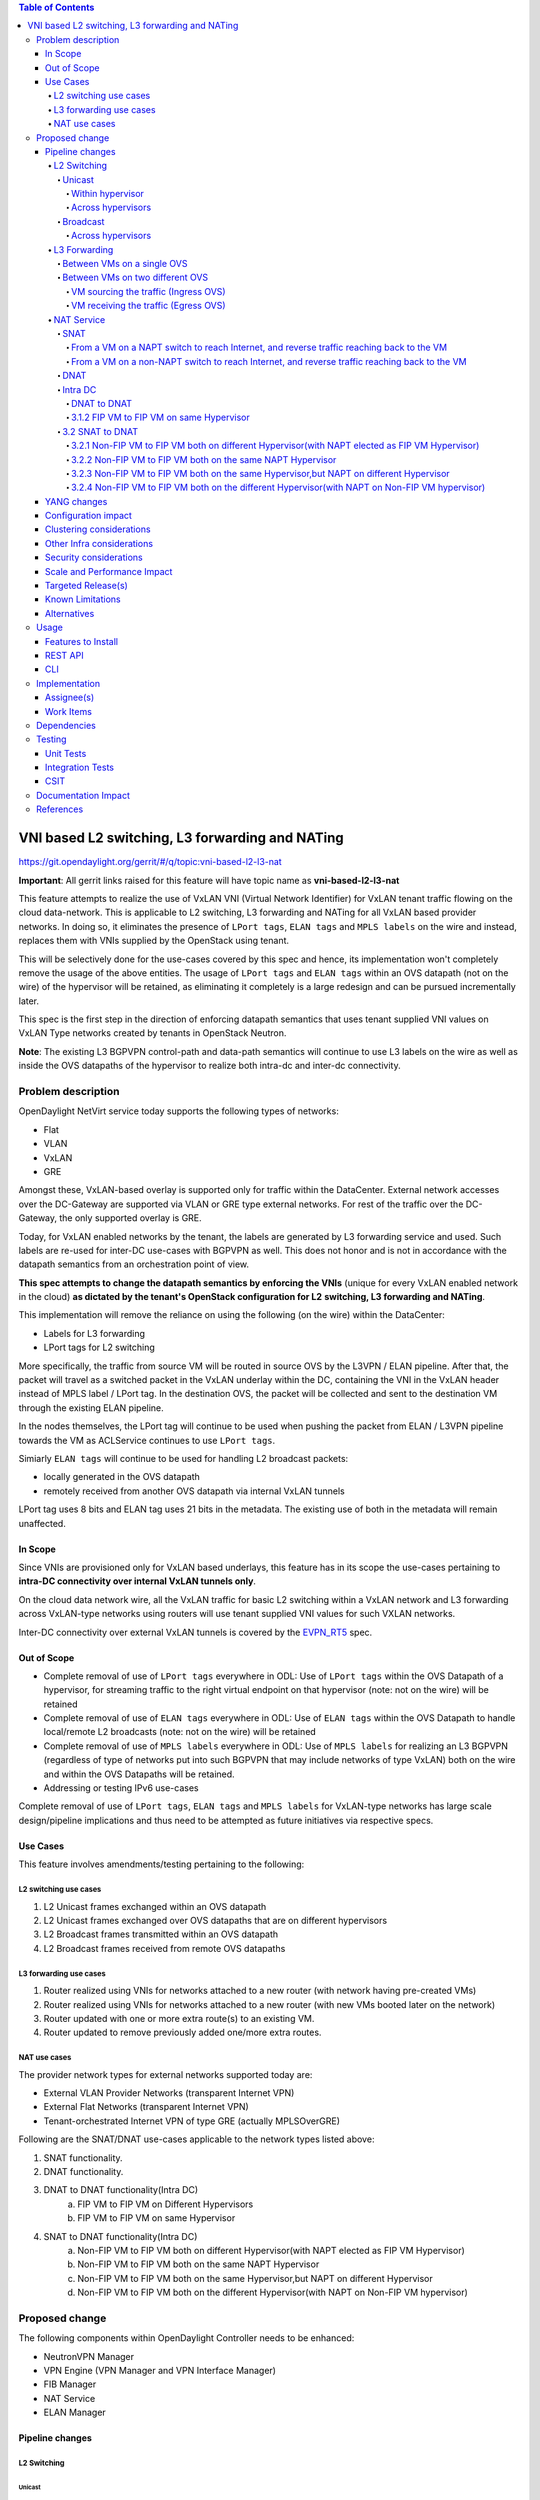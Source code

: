 .. contents:: Table of Contents
      :depth: 6

================================================
VNI based L2 switching, L3 forwarding and NATing
================================================

https://git.opendaylight.org/gerrit/#/q/topic:vni-based-l2-l3-nat

**Important**: All gerrit links raised for this feature will have topic name as **vni-based-l2-l3-nat**

This feature attempts to realize the use of VxLAN VNI (Virtual Network Identifier) for VxLAN
tenant traffic flowing on the cloud data-network. This is applicable to L2 switching, L3
forwarding and NATing for all VxLAN based provider networks. In doing so, it eliminates the
presence of ``LPort tags``, ``ELAN tags`` and ``MPLS labels`` on the wire and instead, replaces
them with VNIs supplied by the OpenStack using tenant.

This will be selectively done for the use-cases covered by this spec and hence, its
implementation won't completely remove the usage of the above entities. The usage of ``LPort tags``
and ``ELAN tags`` within an OVS datapath (not on the wire) of the hypervisor will be retained, as
eliminating it completely is a large redesign and can be pursued incrementally later.

This spec is the first step in the direction of enforcing datapath semantics that uses tenant
supplied VNI values on VxLAN Type networks created by tenants in OpenStack Neutron.

**Note**: The existing L3 BGPVPN control-path and data-path semantics will continue to use L3
labels on the wire as well as inside the OVS datapaths of the hypervisor to realize both intra-dc
and inter-dc connectivity.


Problem description
===================

OpenDaylight NetVirt service today supports the following types of networks:

* Flat
* VLAN
* VxLAN
* GRE

Amongst these, VxLAN-based overlay is supported only for traffic within the DataCenter. External
network accesses over the DC-Gateway are supported via VLAN or GRE type external networks.
For rest of the traffic over the DC-Gateway, the only supported overlay is GRE.

Today, for VxLAN enabled networks by the tenant, the labels are generated by L3 forwarding service
and used. Such labels are re-used for inter-DC use-cases with BGPVPN as well. This does not honor
and is not in accordance with the datapath semantics from an orchestration point of view.

**This spec attempts to change the datapath semantics by enforcing the VNIs** (unique for every VxLAN
enabled network in the cloud) **as dictated by the tenant's OpenStack configuration for L2**
**switching, L3 forwarding and NATing**.

This implementation will remove the reliance on using the following (on the wire) within the
DataCenter:

* Labels for L3 forwarding
* LPort tags for L2 switching

More specifically, the traffic from source VM will be routed in source OVS by the L3VPN / ELAN
pipeline. After that, the packet will travel as a switched packet in the VxLAN underlay within the
DC, containing the VNI in the VxLAN header instead of MPLS label / LPort tag. In the destination
OVS, the packet will be collected and sent to the destination VM through the existing ELAN
pipeline.

In the nodes themselves, the LPort tag will continue to be used when pushing the packet from
ELAN / L3VPN pipeline towards the VM as ACLService continues to use ``LPort tags``.

Simiarly ``ELAN tags`` will continue to be used for handling L2 broadcast packets:

* locally generated in the OVS datapath
* remotely received from another OVS datapath via internal VxLAN tunnels

LPort tag uses 8 bits and ELAN tag uses 21 bits in the metadata. The existing use of both in the
metadata will remain unaffected.

In Scope
--------
Since VNIs are provisioned only for VxLAN based underlays, this feature has in its scope the
use-cases pertaining to **intra-DC connectivity over internal VxLAN tunnels only**.

On the cloud data network wire, all the VxLAN traffic for basic L2 switching within a VxLAN
network and L3 forwarding across VxLAN-type networks using routers will use tenant supplied VNI
values for such VXLAN networks.

Inter-DC connectivity over external VxLAN tunnels is covered by the EVPN_RT5_ spec.

Out of Scope
------------

* Complete removal of use of ``LPort tags`` everywhere in ODL: Use of ``LPort tags`` within the OVS
  Datapath of a hypervisor, for streaming traffic to the right virtual endpoint on that hypervisor
  (note: not on the wire) will be retained
* Complete removal of use of ``ELAN tags`` everywhere in ODL: Use of ``ELAN tags`` within the OVS
  Datapath to handle local/remote L2 broadcasts (note: not on the wire) will be retained
* Complete removal of use of ``MPLS labels`` everywhere in ODL: Use of ``MPLS labels`` for
  realizing an L3 BGPVPN (regardless of type of networks put into such BGPVPN that may include
  networks of type VxLAN) both on the wire and within the OVS Datapaths will be retained.
* Addressing or testing IPv6 use-cases

Complete removal of use of ``LPort tags``, ``ELAN tags`` and ``MPLS labels`` for VxLAN-type
networks has large scale design/pipeline implications and thus need to be attempted as future
initiatives via respective specs.

Use Cases
---------
This feature involves amendments/testing pertaining to the following:

L2 switching use cases
++++++++++++++++++++++

#. L2 Unicast frames exchanged within an OVS datapath
#. L2 Unicast frames exchanged over OVS datapaths that are on different hypervisors
#. L2 Broadcast frames transmitted within an OVS datapath
#. L2 Broadcast frames received from remote OVS datapaths

L3 forwarding use cases
+++++++++++++++++++++++

#. Router realized using VNIs for networks attached to a new router (with network having
   pre-created VMs)
#. Router realized using VNIs for networks attached to a new router (with new VMs booted later on
   the network)
#. Router updated with one or more extra route(s) to an existing VM.
#. Router updated to remove previously added one/more extra routes.


NAT use cases
+++++++++++++

The provider network types for external networks supported today are:

* External VLAN Provider Networks (transparent Internet VPN)
* External Flat Networks (transparent Internet VPN)
* Tenant-orchestrated Internet VPN of type GRE (actually MPLSOverGRE)

Following are the SNAT/DNAT use-cases applicable to the network types listed above:

#. SNAT functionality.
#. DNAT functionality.
#. DNAT to DNAT functionality(Intra DC)
    a) FIP VM to FIP VM on Different Hypervisors
    b) FIP VM to FIP VM on same Hypervisor

4. SNAT to DNAT functionality(Intra DC)
    a) Non-FIP VM to FIP VM both on different Hypervisor(with NAPT elected as FIP VM Hypervisor)
    b) Non-FIP VM to FIP VM both on the same NAPT Hypervisor
    c) Non-FIP VM to FIP VM both on the same Hypervisor,but NAPT on different Hypervisor
    d) Non-FIP VM to FIP VM both on the different Hypervisor(with NAPT on Non-FIP VM hypervisor)

Proposed change
===============

The following components within OpenDaylight Controller needs to be enhanced:

* NeutronVPN Manager
* VPN Engine (VPN Manager and VPN Interface Manager)
* FIB Manager
* NAT Service
* ELAN Manager


Pipeline changes
----------------

L2 Switching
++++++++++++

Unicast
^^^^^^^

Within hypervisor
~~~~~~~~~~~~~~~~~

There are no explicit pipeline changes for this use-case.

Across hypervisors
~~~~~~~~~~~~~~~~~~

* `Ingress OVS`

  Instead of setting the destination LPort tag, destination network VNI will be set in the
  ``tun_id`` field in ``L2_DMAC_FILTER_TABLE`` (table 51) while egressing the packet on the tunnel
  port.

  The modifications in flows and groups on the ingress OVS are illustrated below:

  .. code-block:: bash
     :emphasize-lines: 8

     cookie=0x8000000, duration=65.484s, table=0, n_packets=23, n_bytes=2016, priority=4,in_port=6actions=write_metadata:0x30000000000/0xffffff0000000001,goto_table:17
     cookie=0x6900000, duration=63.106s, table=17, n_packets=23, n_bytes=2016, priority=1,metadata=0x30000000000/0xffffff0000000000 actions=write_metadata:0x2000030000000000/0xfffffffffffffffe,goto_table:40
     cookie=0x6900000, duration=64.135s, table=40, n_packets=4, n_bytes=392, priority=61010,ip,dl_src=fa:16:3e:86:59:fd,nw_src=12.1.0.4 actions=ct(table=41,zone=5002)
     cookie=0x6900000, duration=5112.542s, table=41, n_packets=21, n_bytes=2058, priority=62020,ct_state=-new+est-rel-inv+trk actions=resubmit(,17)
     cookie=0x8040000, duration=62.125s, table=17, n_packets=15, n_bytes=854, priority=6,metadata=0x6000030000000000/0xffffff0000000000 actions=write_metadata:0x700003138a000000/0xfffffffffffffffe,goto_table:48
     cookie=0x8500000, duration=5113.124s, table=48, n_packets=24, n_bytes=3044, priority=0 actions=resubmit(,49),resubmit(,50)
     cookie=0x805138a, duration=62.163s, table=50, n_packets=15, n_bytes=854, priority=20,metadata=0x3138a000000/0xfffffffff000000,dl_src=fa:16:3e:86:59:fd actions=goto_table:51
     cookie=0x803138a, duration=62.163s, table=51, n_packets=6, n_bytes=476, priority=20,metadata=0x138a000000/0xffff000000,dl_dst=fa:16:3e:31:fb:91 actions=set_field:**0x710**->tun_id,output:1


* `Egress OVS`

  On the egress OVS, for the packets coming in via the internal VxLAN tunnel (OVS - OVS),
  ``INTERNAL_TUNNEL_TABLE`` currently matches on destination LPort tag for unicast packets. Since
  the incoming packets will now contain the network VNI in the VxLAN header, the
  ``INTERNAL_TUNNEL_TABLE`` will match on this VNI, set the ELAN tag in the metadata and forward
  the packet to ``L2_DMAC_FILTER_TABLE`` so as to reach the destination VM via the ELAN pipeline.

  The modifications in flows and groups on the egress OVS are illustrated below:

  .. code-block:: bash
     :emphasize-lines: 2-7

     cookie=0x8000001, duration=5136.996s, table=0, n_packets=12601, n_bytes=899766, priority=5,in_port=1,actions=write_metadata:0x10000000001/0xfffff0000000001,goto_table:36
     cookie=0x9000004, duration=1145.594s, table=36, n_packets=15, n_bytes=476, priority=5,**tun_id=0x710,actions=write_metadata:0x138a000001/0xfffffffff000000,goto_table:51**
     cookie=0x803138a, duration=62.163s, table=51, n_packets=9, n_bytes=576, priority=20,metadata=0x138a000001/0xffff000000,dl_dst=fa:16:3e:86:59:fd actions=load:0x300->NXM_NX_REG6[],resubmit(,220)
     cookie=0x6900000, duration=63.122s, table=220, n_packets=9, n_bytes=1160, priority=6,reg6=0x300actions=load:0x70000300->NXM_NX_REG6[],write_metadata:0x7000030000000000/0xfffffffffffffffe,goto_table:251
     cookie=0x6900000, duration=65.479s, table=251, n_packets=8, n_bytes=392, priority=61010,ip,dl_dst=fa:16:3e:86:59:fd,nw_dst=12.1.0.4 actions=ct(table=252,zone=5002)
     cookie=0x6900000, duration=5112.299s, table=252, n_packets=19, n_bytes=1862, priority=62020,ct_state=-new+est-rel-inv+trk actions=resubmit(,220)
     cookie=0x8000007, duration=63.123s, table=220, n_packets=8, n_bytes=1160, priority=7,reg6=0x70000300actions=output:6


Broadcast
^^^^^^^^^

Across hypervisors
~~~~~~~~~~~~~~~~~~

The ARP broadcast by the VM will be a (local + remote) broadcast.

For the local broadcast on the VM's OVS itself, the packet will continue to get flooded to all the
VM ports by setting the destination LPort tag in the local broadcast group. Hence, there are no
explicit pipeline changes for when a packet is transmitted within the source OVS via a local
broadcast.

The changes in pipeline for the remote broadcast are illustrated below:


* `Ingress OVS`

  Instead of setting the ELAN tag, network VNI will be set in the ``tun_id`` field as part of
  bucket actions in remote broadcast group while egressing the packet on the tunnel port.

  The modifications in flows and groups on the ingress OVS are illustrated below:

  .. code-block:: bash
     :emphasize-lines: 11

     cookie=0x8000000, duration=65.484s, table=0, n_packets=23, n_bytes=2016, priority=4,in_port=6actions=write_metadata:0x30000000000/0xffffff0000000001,goto_table:17
     cookie=0x6900000, duration=63.106s, table=17, n_packets=23, n_bytes=2016, priority=1,metadata=0x30000000000/0xffffff0000000000 actions=write_metadata:0x2000030000000000/0xfffffffffffffffe,goto_table:40
     cookie=0x6900000, duration=64.135s, table=40, n_packets=4, n_bytes=392, priority=61010,ip,dl_src=fa:16:3e:86:59:fd,nw_src=12.1.0.4 actions=ct(table=41,zone=5002)
     cookie=0x6900000, duration=5112.542s, table=41, n_packets=21, n_bytes=2058, priority=62020,ct_state=-new+est-rel-inv+trk actions=resubmit(,17)
     cookie=0x8040000, duration=62.125s, table=17, n_packets=15, n_bytes=854, priority=6,metadata=0x6000030000000000/0xffffff0000000000 actions=write_metadata:0x700003138a000000/0xfffffffffffffffe,goto_table:48
     cookie=0x8500000, duration=5113.124s, table=48, n_packets=24, n_bytes=3044, priority=0 actions=resubmit(,49),resubmit(,50)
     cookie=0x805138a, duration=62.163s, table=50, n_packets=15, n_bytes=854, priority=20,metadata=0x3138a000000/0xfffffffff000000,dl_src=fa:16:3e:86:59:fd actions=goto_table:51
     cookie=0x8030000, duration=5112.911s, table=51, n_packets=18, n_bytes=2568, priority=0 actions=goto_table:52
     cookie=0x870138a, duration=62.163s, table=52, n_packets=9, n_bytes=378, priority=5,metadata=0x138a000000/0xffff000001 actions=write_actions(group:210004)

     group_id=210004,type=all,bucket=actions=group:210003,bucket=actions=set_field:**0x710**->tun_id,output:1


* `Egress OVS`

  On the egress OVS, for the packets coming in via the internal VxLAN tunnel (OVS - OVS),
  ``INTERNAL_TUNNEL_TABLE`` currently matches on ELAN tag for broadcast packets. Since the
  incoming packets will now contain the network VNI in the VxLAN header, the
  ``INTERNAL_TUNNEL_TABLE`` will match on this VNI, set the ELAN tag in the metadata and forward
  the packet to ``L2_DMAC_FILTER_TABLE`` to be broadcasted via the local broadcast groups
  traversing the ELAN pipeline.

  The ``TUNNEL_INGRESS_BIT`` being set in the ``CLASSIFIER_TABLE`` (table 0) ensures that the
  packet is always sent to the local broadcast group only and hence, remains within the OVS. This
  is necessary to avoid switching loop back to the source OVS.

  The modifications in flows and groups on the egress OVS are illustrated below:

  .. code-block:: bash
     :emphasize-lines: 2-12

     cookie=0x8000001, duration=5136.996s, table=0, n_packets=12601, n_bytes=899766, priority=5,in_port=1,actions=write_metadata:0x10000000001/0xfffff0000000001,goto_table:36
     cookie=0x9000004, duration=1145.594s, table=36, n_packets=15, n_bytes=476, priority=5,**tun_id=0x710,actions=write_metadata:0x138a000001/0xfffffffff000000,goto_table:51**
     cookie=0x8030000, duration=5137.609s, table=51, n_packets=9, n_bytes=1293, priority=0 actions=goto_table:52
     cookie=0x870138a, duration=1145.592s, table=52, n_packets=0, n_bytes=0, priority=5,metadata=0x138a000001/0xffff000001 actions=apply_actions(group:210003)

     group_id=210003,type=all,bucket=actions=set_field:0x4->tun_id,resubmit(,55)

     cookie=0x8800004, duration=1145.594s, table=55, n_packets=9, n_bytes=378, priority=9,tun_id=0x4,actions=load:0x400->NXM_NX_REG6[],resubmit(,220)
     cookie=0x6900000, duration=63.122s, table=220, n_packets=9, n_bytes=1160, priority=6,reg6=0x300actions=load:0x70000300->NXM_NX_REG6[],write_metadata:0x7000030000000000/0xfffffffffffffffe,goto_table:251
     cookie=0x6900000, duration=65.479s, table=251, n_packets=8, n_bytes=392, priority=61010,ip,dl_dst=fa:16:3e:86:59:fd,nw_dst=12.1.0.4 actions=ct(table=252,zone=5002)
     cookie=0x6900000, duration=5112.299s, table=252, n_packets=19, n_bytes=1862, priority=62020,ct_state=-new+est-rel-inv+trk actions=resubmit(,220)
     cookie=0x8000007, duration=63.123s, table=220, n_packets=8, n_bytes=1160, priority=7,reg6=0x70000300actions=output:6


The ARP response will be a unicast packet, and as indicated above, for unicast packets, there
are no explicit pipeline changes.


L3 Forwarding
+++++++++++++

Between VMs on a single OVS
^^^^^^^^^^^^^^^^^^^^^^^^^^^

There are no explicit pipeline changes for this use-case.
The destination LPort tag will continue to be set in the nexthop group since when
``The EGRESS_DISPATCHER_TABLE`` sends the packet to ``EGRESS_ACL_TABLE``, it is used by the ACL
service.

Between VMs on two different OVS
^^^^^^^^^^^^^^^^^^^^^^^^^^^^^^^^

L3 forwarding between VMs on two different hypervisors is asymmetric forwarding since the traffic
is routed in the source OVS datapath while it is switched over the wire and then all the way to
the destination VM on the destination OVS datapath.

VM sourcing the traffic (Ingress OVS)
~~~~~~~~~~~~~~~~~~~~~~~~~~~~~~~~~~~~~

``L3_FIB_TABLE`` will set the destination network VNI in the ``tun_id`` field instead of the MPLS
label.

.. code-block:: bash
   :emphasize-lines: 3

   CLASSIFIER_TABLE => DISPATCHER_TABLE => INGRESS_ACL_TABLE =>
   DISPATCHER_TABLE => L3_GW_MAC_TABLE =>
   L3_FIB_TABLE (set destination MAC, **set tunnel-ID as destination network VNI**)
   => Output to tunnel port

The modifications in flows and groups on the ingress OVS are illustrated below:

.. code-block:: bash
   :emphasize-lines: 11

   cookie=0x8000000, duration=128.140s, table=0, n_packets=25, n_bytes=2716, priority=4,in_port=5 actions=write_metadata:0x50000000000/0xffffff0000000001,goto_table:17
   cookie=0x8000000, duration=4876.599s, table=17, n_packets=0, n_bytes=0, priority=0,metadata=0x5000000000000000/0xf000000000000000 actions=write_metadata:0x6000000000000000/0xf000000000000000,goto_table:80
   cookie=0x1030000, duration=4876.563s, table=80, n_packets=0, n_bytes=0, priority=0 actions=resubmit(,17)
   cookie=0x6900000, duration=123.870s, table=17, n_packets=25, n_bytes=2716, priority=1,metadata=0x50000000000/0xffffff0000000000 actions=write_metadata:0x2000050000000000/0xfffffffffffffffe,goto_table:40
   cookie=0x6900000, duration=126.056s, table=40, n_packets=15, n_bytes=1470, priority=61010,ip,dl_src=fa:16:3e:63:ea:0c,nw_src=10.1.0.4 actions=ct(table=41,zone=5001)
   cookie=0x6900000, duration=4877.057s, table=41, n_packets=17, n_bytes=1666, priority=62020,ct_state=-new+est-rel-inv+trk actions=resubmit(,17)
   cookie=0x6800001, duration=123.485s, table=17, n_packets=28, n_bytes=3584, priority=2,metadata=0x2000050000000000/0xffffff0000000000 actions=write_metadata:0x5000050000000000/0xfffffffffffffffe,goto_table:60
   cookie=0x6800000, duration=3566.900s, table=60, n_packets=24, n_bytes=2184, priority=0 actions=resubmit(,17)
   cookie=0x8000001, duration=123.456s, table=17, n_packets=17, n_bytes=1554, priority=5,metadata=0x5000050000000000/0xffffff0000000000 actions=write_metadata:0x60000500000222e0/0xfffffffffffffffe,goto_table:19
   cookie=0x8000009, duration=124.815s, table=19, n_packets=15, n_bytes=1470, priority=20,metadata=0x222e0/0xfffffffe,dl_dst=fa:16:3e:51:da:ee actions=goto_table:21
   cookie=0x8000003, duration=125.568s, table=21, n_packets=9, n_bytes=882, priority=42,ip,metadata=0x222e0/0xfffffffe,nw_dst=12.1.0.3 actions=**set_field:0x710->tun_id**,set_field:fa:16:3e:31:fb:91->eth_dst,output:1

VM receiving the traffic (Egress OVS)
~~~~~~~~~~~~~~~~~~~~~~~~~~~~~~~~~~~~~

On the egress OVS, for the packets coming in via the VxLAN tunnel, ``INTERNAL_TUNNEL_TABLE``
currently matches on MPLS label and sends it to the nexthop group to be taken to the destination
VM via ``EGRESS_ACL_TABLE``.
Since the incoming packets will now contain network VNI in the VxLAN header, the ``INTERNAL_TUNNEL_TABLE``
will match on the VNI, set the ELAN tag in the metadata and forward the packet to
``L2_DMAC_FILTER_TABLE``, from where it will be taken to the destination VM via the ELAN pipeline.

.. code-block:: bash
   :emphasize-lines: 1

   CLASSIFIER_TABLE => INTERNAL_TUNNEL_TABLE (Match on network VNI, set ELAN tag in the metadata)
   => L2_DMAC_FILTER_TABLE (Match on destination MAC) => EGRESS_DISPATCHER_TABLE
   => EGRESS_ACL_TABLE => Output to destination VM port

The modifications in flows and groups on the egress OVS are illustrated below:

.. code-block:: bash
   :emphasize-lines: 2-7

   cookie=0x8000001, duration=4918.647s, table=0, n_packets=12292, n_bytes=877616, priority=5,in_port=1actions=write_metadata:0x10000000001/0xfffff0000000001,goto_table:36
   cookie=0x9000004, duration=927.245s, table=36, n_packets=8234, n_bytes=52679, priority=5,**tun_id=0x710,actions=write_metadata:0x138a000001/0xfffffffff000000,goto_table:51**
   cookie=0x803138a, duration=62.163s, table=51, n_packets=9, n_bytes=576, priority=20,metadata=0x138a000001/0xffff000000,dl_dst=fa:16:3e:86:59:fd actions=load:0x300->NXM_NX_REG6[],resubmit(,220)
   cookie=0x6900000, duration=63.122s, table=220, n_packets=9, n_bytes=1160, priority=6,reg6=0x300actions=load:0x70000300->NXM_NX_REG6[],write_metadata:0x7000030000000000/0xfffffffffffffffe,goto_table:251
   cookie=0x6900000, duration=65.479s, table=251, n_packets=8, n_bytes=392, priority=61010,ip,dl_dst=fa:16:3e:86:59:fd,nw_dst=12.1.0.4 actions=ct(table=252,zone=5002)
   cookie=0x6900000, duration=5112.299s, table=252, n_packets=19, n_bytes=1862, priority=62020,ct_state=-new+est-rel-inv+trk actions=resubmit(,220)
   cookie=0x8000007, duration=63.123s, table=220, n_packets=8, n_bytes=1160, priority=7,reg6=0x70000300actions=output:6

NAT Service
+++++++++++

For NAT, we need VNIs to be used in two scenarios:

* When packet is forwarded from non-NAPT to NAPT hypervisor (VNI per router)
* Between hypervisors (intra DC) over Internet VPN (VNI per Internet VPN)

Hence, a pool titled ``opendaylight-vni-ranges``, non-overlapping with the OpenStack Neutron
vni_ranges configuration, needs to be configured by the OpenDaylight Controller Administrator.

This ``opendaylight-vni-ranges`` pool will be used to carve out a unique VNI per router to be then
used in the datapath for traffic forwarding from non-NAPT to NAPT switch for this router.

Similarly, for MPLSOverGRE based external networks, the ``opendaylight-vni-ranges`` pool will be
used to carve out a unique VNI per Internet VPN (GRE-provider-type) to be then used in the
datapath for traffic forwarding for ``SNAT-to-DNAT`` and ``DNAT-to-DNAT`` cases within the
DataCenter. Only one external network can be associated to Internet VPN today and this spec
doesn't attempt to address that limitation.

A NeutronVPN configuration API will be exposed to the administrator to configure the lower and
higher limit for this pool.
If the administrator doesn’t configure this explicitly, then the pool will be created with default
values of lower limit set to 100000 and upper limit set to 170000, during the first NAT session
configuration.

For SNAT/DNAT use-cases, we have following provider network types for External Networks.

#. VLAN - not VNI based
#. Flat - not VNI based
#. VxLAN - VNI based (covered by the EVPN_RT5_ spec)
#. GRE - not VNI based (will continue to use ``MPLS labels``)

SNAT
^^^^
From a VM on a NAPT switch to reach Internet, and reverse traffic reaching back to the VM
~~~~~~~~~~~~~~~~~~~~~~~~~~~~~~~~~~~~~~~~~~~~~~~~~~~~~~~~~~~~~~~~~~~~~~~~~~~~~~~~~~~~~~~~~
There are no explicit pipeline changes.

From a VM on a non-NAPT switch to reach Internet, and reverse traffic reaching back to the VM
~~~~~~~~~~~~~~~~~~~~~~~~~~~~~~~~~~~~~~~~~~~~~~~~~~~~~~~~~~~~~~~~~~~~~~~~~~~~~~~~~~~~~~~~~~~~~

On the non-NAPT switch, ``PSNAT_TABLE`` (table 26) will be set with ``tun_id`` field as ``Router Based VNI``
allocated from the pool and send to group to reach NAPT switch.

On the NAPT switch, ``INTERNAL_TUNNEL_TABLE`` (table 36) will match on the ``tun_id`` field which will
be ``Router Based VNI`` and send the packet to ``OUTBOUND_NAPT_TABLE`` (table 46) for SNAT Translation
and to be taken to Internet.

* `Non-NAPT switch`

  .. code-block:: bash
     :emphasize-lines: 2

     cookie=0x8000006, duration=2797.179s, table=26, n_packets=47, n_bytes=3196, priority=5,ip,
     metadata=0x23a50/0xfffffffe actions=**set_field:0x710->tun_id**,group:202501
     group_id=202501,type=all,bucket=actions=output:1

* `NAPT switch`

  .. code-block:: bash
     :emphasize-lines: 2

     cookie=0x8000001, duration=4918.647s, table=0, n_packets=12292, n_bytes=877616, priority=5,in_port=1actions=write_metadata:0x10000000001/0xfffff0000000001,goto_table:36
     cookie=0x9000004, duration=927.245s, table=36, n_packets=8234, n_bytes=52679, priority=10,ip,**tun_id=0x710**,actions=write_metadata:0x23a50/0xfffffffe,goto_table:46

As part of response, after SNAT Reverse Translation, the packet will be taken to the Non-NAPT Switch
using Destination VMs Network VNI.

DNAT
^^^^
There is no NAT specific explict pipeline change for DNAT traffic to DC-gateway.

Intra DC
^^^^^^^^

* For VLAN Provider External Networks: VNI is not applicable on the external VLAN Provider
  network. However, the Router VNI will be used for datapath traffic Non-Napt switch to
  Napt-switch as they come upon the internal VxLANwire.

* For VxLAN Provider External Networks:

  + When an explicit Internet-VPN is created for VXLAN Provider External Network, then whatever is
    the l3vni provided by the Cloud admin (or tenant) for that Internet-VPN will be used uniformly
    for all the packets on the VXLAN wire for that Internet VPN (Uniformly means all traffic on
    Internal VXLAN Tunnel and External VXLAN Tunnel – except the Non-Napt to Napt communication).
    And this l3vni configured by tenant MUST still fall within the ``opendaylight-vni-ranges``,
    but please note that user configures this l3vni and it’s not auto-allocated by us.

  + For a VXLAN Provider External Network, that has no explicit Internet VPN created, the
    transparent Internet VPN will be made available which is identified by External Network ID.
    Now whatever is the VNI configured in that External Network will be used on the VXLAN wire for
    this use-case.
    Please note that we are not addressing point-2 in this spec as well as in EVPN_RT5_ spec.

* For GRE Provider External Networks: ``Internet VPN VNI`` will be carved per Internet VPN using
  ``opendaylight-vni-ranges``.

DNAT to DNAT
~~~~~~~~~~~~

* FIP VM to FIP VM on Different Hypervisors

  After DNAT translation on Hypervisor1, the traffic will be sent on ``L3_FIB_TABLE`` (table=21) to reach the
  Floating IP VM existing on DNAT Hypervisor2. The ``Internet VPN VNI`` will be used as ``tun_id``.

  + `DNAT Hypervisor1`

    .. code-block:: bash
       :emphasize-lines: 1

      cookie=0x8000003, duration=518.567s, table=21, n_packets=0, n_bytes=0, priority=42,ip, metadata=0x222e8/0xfffffffe,nw_dst=172.160.0.200 actions=**set_field:0x11178->tun_id**,output:9

  + On reaching DNAT Hypervisor2, we will have following flows programmed as below

  .. code-block:: bash
     :emphasize-lines: 5

    cookie=0x9011177, duration=411685.075s, table=36, n_packets=2, n_bytes=196, priority=**6**,**tun_id=0x11177** actions=resubmit(,25)
    cookie=0x9011179, duration=478573.171s, table=36, n_packets=2, n_bytes=140, priority=5,tun_id=0x11179 actions=goto_table:44

    cookie=0x8000004, duration=408145.805s, table=25, n_packets=600, n_bytes=58064, priority=10,ip,nw_dst=172.160.0.100,**eth_dst=fa:16:3e:e6:e3:c6** actions=set_field:10.0.0.5->ip_dst,write_metadata:0x222e0/0xfffffffe,goto_table:27
    cookie=0x8000004, duration=408145.805s, table=25, n_packets=600, n_bytes=58064, priority=10,ip actions=goto_table:44


First, the ``INTERNAL_TUNNEL_TABLE``(table=36) will take the packet to ``PDNAT_TABLE`` (table 25) for exact FIP match.
If not, it will fall back to SNAT pipeline using ``PDNAT_TABLE`` (table 25) to `` INBOUND_NAPT_TABLE`` (table=44).
This is the specific case where hypervisor2 also acting as NAPT.

Also in ``PDNAT_TABLE`` (table 25) which will take the packet to ``DNAT_TABLE`` (table 27), along with Floating IP match,
FloatingIP Mac match will be added.Because the packet can land from external world directly to hypervisor in DNAT cases,
better to have the mac-match in addition to ip-match as a security prerogative.

In Summary, on an given NAPT switch, if both DNAT and SNAT is configured, the incoming traffic will first be sent to
``PDNAT_TABLE`` (table 25) and if there is no FIP match found, then will be forward to ``INBOUND_NAPT_TABLE`` (table=44)
for SNAT translation.

As part of Response, the ``Internet VPN VNI`` will be used as ``tun_id`` to reach Floating IP VM on DNAT Hypervisor1.

3.1.2 FIP VM to FIP VM on same Hypervisor
~~~~~~~~~~~~~~~~~~~~~~~~~~~~~~~~~~~~~~~~~
Same pipeline change as specified in section 3.1.1 through ``INTERNAL_TUNNEL_TABLE``(table=36) entry is not utilized in
this datapath traffic.

3.2 SNAT to DNAT
^^^^^^^^^^^^^^^^

3.2.1 Non-FIP VM to FIP VM both on different Hypervisor(with NAPT elected as FIP VM Hypervisor)
~~~~~~~~~~~~~~~~~~~~~~~~~~~~~~~~~~~~~~~~~~~~~~~~~~~~~~~~~~~~~~~~~~~~~~~~~~~~~~~~~~~~~~~~~~~~~~~
The packet will be sent to NAPT Hypervisor from Non-FIP VM(for SNAT translation) using ``Router Based VNI``
(same as Section 1.2). As part of response, after SNAT reverse translation, the data-path traffic is forward to Non-FIP
 VM using Destination VM Network VNI.

3.2.2 Non-FIP VM to FIP VM both on the same NAPT Hypervisor
~~~~~~~~~~~~~~~~~~~~~~~~~~~~~~~~~~~~~~~~~~~~~~~~~~~~~~~~~~~
There are no explicit pipeline changes for this use-case.

3.2.3 Non-FIP VM to FIP VM both on the same Hypervisor,but NAPT on different Hypervisor
~~~~~~~~~~~~~~~~~~~~~~~~~~~~~~~~~~~~~~~~~~~~~~~~~~~~~~~~~~~~~~~~~~~~~~~~~~~~~~~~~~~~~~~

The packet will be sent to NAPT Hypervisor from Non-FIP VM(for SNAT translation) using ``Router Based VNI``. (same as Section 1.2)
On NAPT,``INTERNAL_TUNNEL_TABLE`` (table 36) will match on the ``tun_id`` field which will is ``Router Based VNI``
and send the packet to ``OUTBOUND_NAPT_TABLE`` (table 46) for SNAT Translation (refer section 1.2).

* `NAPT Hypervisor`

  .. code-block:: bash
     :emphasize-lines: 1

    cookie=0x8000005, duration=5073.829s, table=36, n_packets=61, n_bytes=4610, priority=10,ip,**tun_id=0x11170** actions=write_metadata:0x222e0/0xfffffffe,goto_table:46

From NAPT-Hypervisor, the packet will be sent back to FIP VM Hypervisor using ``Internet VPN VNI`` as tun_id.

* `NAPT Hypervisor`

  .. code-block:: bash
     :emphasize-lines: 1

    cookie=0x8000003, duration=518.567s, table=21, n_packets=0, n_bytes=0, priority=42,ip, metadata=0x222e8/0xfffffffe,nw_dst=172.160.0.200 actions=**set_field:0x11178->tun_id**,output:9

on reaching FIP VM Hypervisor, the packet will be sent for DNAT translation. The ``INTERNAL_TUNNEL_TABLE``
(table 36) will match on the ``tun_id`` field which is ``Internet VPN VNI`` and send the packet to
``PDNAT_TABLE`` (table=25).

* `FIB VM Hypervisor

  .. code-block:: bash
     :emphasize-lines: 2

    cookie=0x9011177, duration=411685.075s, table=36, n_packets=2, n_bytes=196, priority=**6**,**tun_id=0x11177** actions=resubmit(,25)
    cookie=0x8000004, duration=408145.805s, table=25, n_packets=600, n_bytes=58064, priority=10,ip,nw_dst=172.160.0.100,**eth_dst=fa:16:3e:e6:e3:c6** actions=set_field:10.0.0.5->ip_dst,write_metadata:0x222e0/0xfffffffe,goto_table:27

On FIP VM response, DNAT reverse translation happens and traffic is sent back to NAPT Switch for SNAT Translation.
The ``L3_FIB_TABLE`` (table=21) will be set with ``tun_id`` field as ``Internet VPN VNI``.

* `FIB VM Hypervisor

  .. code-block:: bash
     :emphasize-lines: 1

    cookie=0x8000003, duration=95.300s, table=21, n_packets=2, n_bytes=140, priority=42,ip,metadata=0x222ea/0xfffffffe,nw_dst=172.160.0.3 actions=**set_field:0x11179->tun_id**,output:5

On NAPT-Hypervisor, the ``INTERNAL_TUNNEL_TABLE(table 36)`` will match on the ``tun_id`` field(``Internet VPN VNI``)
and send the packet to `` INBOUND_NAPT_TABLE`` (table 44) for SNAT reverse translation(External Fixed IP to VM IP).
The packet will be sent back to Non-FIP VM using destination VMs Network VNI.

3.2.4 Non-FIP VM to FIP VM both on the different Hypervisor(with NAPT on Non-FIP VM hypervisor)
~~~~~~~~~~~~~~~~~~~~~~~~~~~~~~~~~~~~~~~~~~~~~~~~~~~~~~~~~~~~~~~~~~~~~~~~~~~~~~~~~~~~~~~~~~~~~~~

After SNAT Translation, ``Internet VPN VNI`` will be used to reach FIP VM. on FIP VM hypervisor,
the ``INTERNAL_TUNNEL_TABLE``(table=36) will take the packet to ``PDNAT_TABLE`` (table 25) with
``tun_id`` field(``Internet VPN VNI``) for DNAT translation.

On response from FIP, DNAT reverse translation happens and uses ``Internet VPN VNI` to reach back to Non-FIP VM.

YANG changes
------------
New Container will be defined in Neutronvpn-Config for taking the inputs for the ``opendaylight-vni-ranges`` pool.

    container opendaylight-vni-range-config {
        config true;
        leaf low-limit {
            type uint32;
            default 100000;
        }
        leaf high-limit {
            type uint32;
            default 170000;
        }
    }

Configuration impact
--------------------
We have to make sure that we do not accept configuration of VxLAN type provider networks without
the ``segmentation-ID`` available in them since we are using it to represent the VNI on the wire
and in the flows/groups.


Clustering considerations
-------------------------
No specific additional clustering considerations to be adhered to.


Other Infra considerations
--------------------------
None.


Security considerations
-----------------------
None.


Scale and Performance Impact
----------------------------
None.


Targeted Release(s)
-------------------
Carbon.

Known Limitations
-----------------
None.


Alternatives
------------
N.A.


Usage
=====

Features to Install
-------------------
odl-netvirt-openstack

REST API
--------
No new changes to the existing REST APIs.

CLI
---
No new CLI is being added.


Implementation
==============

Assignee(s)
-----------
Primary assignee:
  Abhinav Gupta <abhinav.gupta@ericsson.com>
  Vivekanandan Narasimhan <n.vivekanandan@ericsson.com>

Other contributors:
  Chetan Arakere Gowdru <chetan.arakere@altencalsoftlabs.com>
  Karthikeyan Krishnan <karthikeyan.k@altencalsoftlabs.com>
  Yugandhar Sarraju <yugandhar.s@altencalsoftlabs.com>

Work Items
----------

Trello card: https://trello.com/c/9ZbSgfsj/96-enforce-vni-on-the-wire-for-both-l2-switching-and-l3-forwarding-on-vxlan-overlay-networks

#. Code changes to alter the pipeline and e2e testing of the use-cases mentioned.
#. Add Documentation


Dependencies
============
This doesn't add any new dependencies.


Testing
=======

Unit Tests
----------
Appropriate UTs will be added for the new code coming in once framework is in place.

Integration Tests
-----------------
There won't be any Integration tests provided for this feature.

CSIT
----
No new testcases to be added, existing ones should continue to succeed.

Documentation Impact
====================
This will require changes to the Developer Guide.

Developer Guide needs to capture how this feature modifies the existing Netvirt L3 forwarding
service implementation.


References
==========

* http://docs.opendaylight.org/en/latest/documentation.html
* https://wiki.opendaylight.org/view/Genius:Carbon_Release_Plan
* `EVPN_RT5 <https://tools.ietf.org/html/draft-ietf-bess-evpn-prefix-advertisement-03>`_
